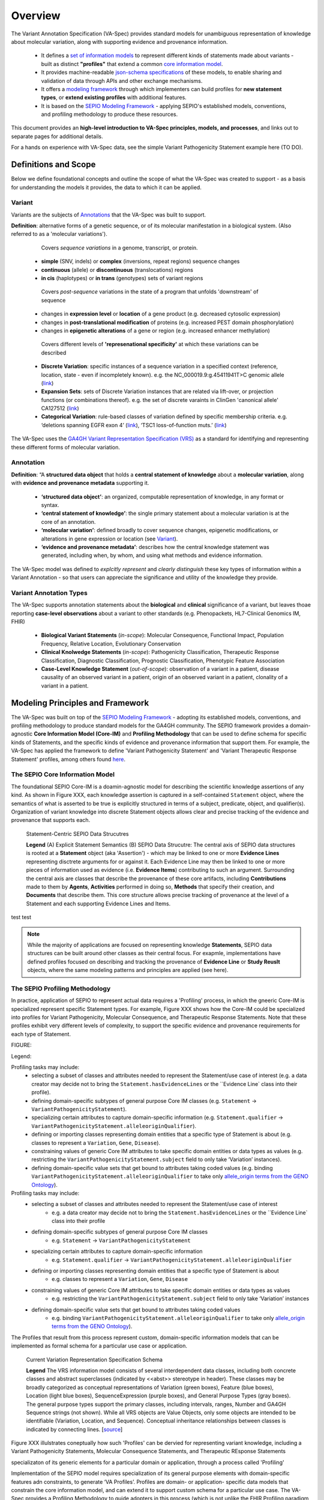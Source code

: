 Overview
!!!!!!!!

The Variant Annotation Specification (VA-Spec) provides standard models for unambiguous representation of knowledge about molecular variation, along with supporting evidence and provenance information.

 * It defines a `set of information models <https://va-ga4gh.readthedocs.io/en/latest/standard-profiles/index.html>`_ to represent different kinds of statements made about variants - built as distinct **"profiles"** that extend a common `core information model <https://va-ga4gh.readthedocs.io/en/latest/core-information-model/index.html>`_. 
 * It provides machine-readable `json-schema specifications <https://github.com/ga4gh/va-spec/tree/1.x/schema/profiles/json>`_ of these models, to enable sharing and validation of data through APIs and other exchange mechanisms. 
 * It offers a `modeling framework <https://github.com/ga4gh/va-spec/blob/1.x/docs/source/implementation-guidance.rst#profiling-methodology>`_ through which implementers can build profiles for **new statement types**, or **extend existing profiles** with additional features. 
 * It is based on the `SEPIO Modeling Framework <https://sepio-framework.github.io/sepio-linkml/about/>`_ - applying SEPIO's established models, conventions, and profiling methodology to produce these resources.

This document provides an **high-level introduction to VA-Spec principles, models, and processes**, and links out to separate pages for additional details. 

For a hands on experience with VA-Spec data, see the simple Variant Pathogenicity Statement example here (TO DO).

Definitions and Scope
######################

Below we define foundational concepts and outline the scope of what the VA-Spec was created to support - as a basis for understanding the models it provides, the data to which it can be applied. 

Variant
*******
Variants are the subjects of `Annotations <https://va-ga4gh.readthedocs.io/en/stable/overview.html#annotation>`_ that the VA-Spec was built to support. 

**Definition**: alternative forms of a genetic sequence, or of its molecular manifestation in a biological system. (Also referred to as a 'molecular variations'). 

  Covers *sequence variations* in a genome, transcript, or protein.
 * **simple** (SNV, indels) or **complex** (inversions, repeat regions) sequence changes
 * **continuous** (allele) or **discontinuous** (translocations) regions
 * **in cis** (haplotypes) or **in trans** (genotypes) sets of variant regions

  Covers *post-sequence* variations in the state of a program that unfolds 'downstream' of sequence 
 * changes in **expression level** or **location** of a gene product (e.g. decreased cytosolic expression)
 * changes in **post-translational modification** of proteins (e.g. increased PEST domain phosphorylation)
 * changes in **epigenetic alterations** of a gene or region (e.g. increased enhancer methylation)

  Covers different levels of **'represenational specificity'** at which these variations can be described
 * **Discrete Variation**:  specific instances of a sequence variation in a specified context (reference, location, state - even if incompletely known). e.g. the NC_000019.9:g.45411941T>C genomic allele (`link <https://gnomad.broadinstitute.org/variant/19-45411941-T-C>`_)
 * **Expansion Sets**: sets of Discrete Variation instances that are related via lift-over, or projection functions (or combinations thereof). e.g. the set of discrete varaints in ClinGen 'canonical allele' CA127512 (`link <http://reg.clinicalgenome.org/redmine/projects/registry/genboree_registry/by_caid?caid=CA127512>`_)
 * **Categorical Variation**: rule-based classes of variation defined by specific membership criteria.  e.g. ‘deletions spanning EGFR exon 4’ (`link <https://civicdb.org/variants/252/summary>`_), ‘TSC1 loss-of-function muts.’ (`link <https://civicdb.org/variants/125/summary>`_)

The VA-Spec uses the `GA4GH Variant Representation Specification (VRS) <https://vrs.ga4gh.org/en/stable/index.html>`_ as a standard for identifying and representing these different forms of molecular variation.

Annotation
**********

**Definition**:  “A **structured data object** that holds a **central statement of knowledge** about a **molecular variation**, along with **evidence and provenance metadata** supporting it.

 * **‘structured data object’**: an organized, computable representation of knowledge, in any format or syntax.
 * **‘central statement of knowledge’**: the single primary statement about a molecular variation is at the core of an annotation.
 * **‘molecular variation’**: defined broadly to cover sequence changes, epigenetic modifications, or alterations in gene expression or location (see `Variant`_). 
 * **‘evidence and provenance metadata’**: describes how the central knowledge statement was generated, including when, by whom, and using what methods and evidence information.

The VA-Spec model was  defined to *explcitly represent* and *clearly distinguish* these key types of information within a Variant Annotation - so that users can appreciate the significance and utility of the knowledge they provide.


Variant Annotation Types
************************
The VA-Spec supports annotation statements about the **biological** and **clinical** significance of a variant, but leaves thoae reporting **case-level observations** about a variant to other standards (e.g. Phenopackets, HL7-Clinical Genomics IM, FHIR)

 * **Biological Variant Statements** (*in-scope*): Molecular Consequence, Functional Impact, Population Frequency, Relative Location, Evolutionary Conservation
 * **Clinical Knolwedge Statements** (*in-scope*): Pathogenicity Classification, Therapeutic Response Classification, Diagnostic Classification, Prognostic Classification, Phenotypic Feature Association
 * **Case-Level Knowledge Statement** (*out-of-scope*):  observation of a variant in a patient, disease causality of an observed variant in a patient, origin of an observed variant in a patient, clonality of a variant in a patient.


Modeling Principles and Framework
#################################

The VA-Spec was built on top of the `SEPIO Modeling Framework <https://sepio-framework.github.io/sepio-linkml/about/>`_ - adopting its established models, conventions, and profiling methodology to produce standard models for the GA4GH community. The SEPIO framework provides a domain-agnostic **Core Information Model (Core-IM)** and **Profiling Methodology** that can be used to define schema for specific kinds of Statements, and the specific kinds of evidence and provenance information that support them. For example, the VA-Spec has applied the framework to define 'Variant Pathogenicity Statement' and 'Variant Therapeutic Response Statement' profiles, among others found `here <https://va-ga4gh.readthedocs.io/en/stable/standard-profiles/index.html>`_. 

The SEPIO Core Information Model
********************************
The foundational SEPIO Core-IM is a doamin-agnostic model for describing the scientific knowledge assertions of any kind. As shown in Figure XXX, each knowledge assertion is captured in a self-contained ``Statement`` object, where the semantics of what is asserted to be true is explicitly structured in terms of a subject, predicate, object, and qualifier(s). Organization of variant knowledge into discrete Statement objects allows clear and precise tracking of the evidence and provenance that supports each.

.. _sepio-class-diagram-w-statement:

.. figure:: images/sepio-class-diagram-w-statement.PNG

   Statement-Centric SEPIO Data Strucutres 

   **Legend** (A) Explicit Statement Semantics (B) SEPIO Data Strucutre:  The central axis of SEPIO data structures is rooted at a **Statement** object (aka 'Assertion') - 
   which may be linked to one or more **Evidence Lines** representing disctrete arguments for or against it. 
   Each Evidence Line may then be linked to one or more pieces of information used as evidence (i.e. **Evidence Items**) 
   contributing to such an argument. Surrounding the central axis are classes that describe the provenance of these
   core artifacts, including **Contributions** made to them by **Agents**, **Activities** performed in doing so, **Methods**
   that specify their creation, and **Documents** that describe them. This core structure allows precise tracking of provenance
   at the level of a Statement and each supporting Evidence Lines and Items.


test 
test 


.. note::  While the majority of applications are focused on representing knowledge **Statements**, SEPIO data structures can be built
           around other classes as their central focus. For exapmle, implementations have defined profiles focused on describing and
           tracking the provenance of **Evidence Line** or **Study Reuslt** objects, where the same modeling patterns and principles are applied (see here).

The SEPIO Profiling Methodology
*******************************
In practice, application of SEPIO to represent actual data requires a 'Profiling' process, in which the gneeric Core-IM is specialized represent specific Statement types. For example, Figure XXX shows how the Core-IM could be specialized into profiles for Variant Pathogenicity, Molecular Consequence, and Therapeutic Response Statements. Note that these profiles exhibit very different levels of complexity, to support the specific evidence and provenance requirements for each type of Statement.   

FIGURE:

Legend: 


Profiling tasks may include:
 * selecting a subset of classes and attributes needed to represent the Statement/use case of interest (e.g. a data creator may decide not to bring the ``Statement.hasEvidenceLines`` or the ``Evidence Line` class into their profile).
 * defining domain-specific subtypes of general purpose Core IM classes (e.g. ``Statement`` -> ``VariantPathogenicityStatement``).
 * specializing certain attributes to capture domain-specific information (e.g. ``Statement.qualifier`` -> ``VariantPathogenicityStatement.alleleoriginQualifier``).
 * defining or importing classes representing domain entities that a specific type of Statement is about (e.g. classes to represent a ``Variation``, ``Gene``, ``Disease``).
 * constraining values of generic Core IM attributes to take specific domain entities or data types as values (e.g. restricting the ``VariantPathogenicityStatement.subject`` field to only take ‘Variation’ instances).
 * defining domain-specific value sets that get bound to attributes taking coded values (e.g. binding ``VariantPathogenicityStatement.alleleoriginQualifier`` to take only `allele_origin terms from the GENO Ontology <https://www.ebi.ac.uk/ols4/ontologies/geno/classes/http%253A%252F%252Fpurl.obolibrary.org%252Fobo%252FGENO_0000877>`_). 


Profiling tasks may include:
 * selecting a subset of classes and attributes needed to represent the Statement/use case of interest
     * e.g. a data creator may decide not to bring the ``Statement.hasEvidenceLines`` or the ``Evidence Line` class into their profile
 * defining domain-specific subtypes of general purpose Core IM classes
     * e.g. ``Statement`` -> ``VariantPathogenicityStatement``
 * specializing certain attributes to capture domain-specific information
     * e.g. ``Statement.qualifier`` -> ``VariantPathogenicityStatement.alleleoriginQualifier``
 * defining or importing classes representing domain entities that a specific type of Statement is about 
     * e.g. classes to represent a ``Variation``, ``Gene``, ``Disease``
 * constraining values of generic Core IM attributes to take specific domain entities or data types as values
     * e.g. restricting the ``VariantPathogenicityStatement.subject`` field to only take ‘Variation’ instances
 * defining domain-specific value sets that get bound to attributes taking coded values
     * e.g. binding ``VariantPathogenicityStatement.alleleoriginQualifier`` to take only `allele_origin terms from the GENO Ontology <https://www.ebi.ac.uk/ols4/ontologies/geno/classes/http%253A%252F%252Fpurl.obolibrary.org%252Fobo%252FGENO_0000877>`_). 

The Profiles that result from this process represent custom, domain-specific information models that can be implemented as formal schema for a particular use case or application.  











.. _vr-schema-diagram:

.. figure:: images/schema-current.png

   Current Variation Representation Specification Schema

   **Legend** The VRS information model consists of several interdependent
   data classes, including both concrete classes and abstract superclasses
   (indicated by <<abst>> stereotype in header). These classes may be broadly
   categorized as conceptual representations of Variation (green boxes),
   Feature (blue boxes), Location (light blue boxes), SequenceExpression
   (purple boxes), and General Purpose Types (gray boxes). The general purpose
   types support the primary classes, including intervals, ranges, Number and
   GA4GH Sequence strings (not shown). While all VRS objects are Value
   Objects, only some objects are intended to be identifiable (Variation,
   Location, and Sequence). Conceptual inheritance relationships between
   classes is indicated by connecting lines.  [`source
   <https://app.diagrams.net/#G1Qimkvi-Fnd1hhuixbd6aU4Se6zr5Nc1h>`__]
















Figure XXX illulstrates coneptually how such 'Profiles' can be  dervied for representing variant knowledge, including a Variant Pathogenicity Statements, Molecular Consequence Statements, and Therapeutic REsponse Statements




specializaton of its generic elements for a particular domain or application, through a process called 'Profiling'



Implementation of the SEPIO model requires specialization of its general purpose elements with domain-specific features adn constraints, to generate ‘VA Profiles’. Profiles are domain- or application- specific data models that constrain the core information model, and can extend it to support custom schema for a particular use case.  The VA-Spec provides a Profiling Methodology to guide adopters in this process (which is not unlike the FHIR Profiling paradigm widely used in the clinical data domain).  A developing draft of this methodology can be found here.  Work is ongoing to refine and formalize this with template and tooling support. 



is used to extend this generic core model with of domain-specific content, to derive custom schema for representing specific types of Statemetns and supporting evidence and provenance.
It defines 
Figure XXX illulstrates coneptually how such 'Profiles' can be  dervied for representing variant knowledge, including a Variant Pathogenicity Statements, Molecular Consequence Statements, and Therapeutic REsponse Statements
LEgend: 




For more information,  see . . . .



VA-Spec Implementation of the SEPIO Framework
*********************************************

Implementations extend this generic core model with of domain-specific content, to create custom schema called ‘SEPIO Profiles’


VA-Spec as a SEPIO Implementation


The VA Core IM was developed as a subset of of this full SEPIO model, where comprehensive requriemetns analysis acorss driver project and use cases helped identity a sthe classes and attributes used ot seed the inidial VA model.




The framework provides value in the following ways

\A standard won't get used if not expressive enough to capture detail/nuance required for some use cases, or if it imposes too complex a model for simpler use cases.
We need to balance the need for flexibility and extensibility, with goal of interoperability and accessibility.
To keep pace with community needs and leverage community resources, we should allow for distributed development of models for any type of Annotation (e.g. gene/sequence annotation).
One way to support this is to ground the specification in a common domain-agnostic foundational model that can be extended to address the specific needs of different VA types, data sources, and use cases.

Diversity of types, levels of complexity, and use cases for evidence and provenance across knowledge domains and application means there is no ‘one-size-fits-all’ solution
A framework that allows custom models built on a common semantic foundation can provide a base level of understanding and interoperability, without restricting expressivity.
While this approach may not always support out-of-the-box interoperability across all communities of use, it can significantly lower barriers to aggregating, harmonizing, and operating across disparate data.


The ultimate product of the VA-Spec is a set of `standard models <https://va-ga4gh.readthedocs.io/en/latest/standard-profiles/index.html>`_ for representing diverse types of variant knowledge.




accommodates the diverse type of knwoledge and the diverse requrieemtns regarding tyep and level of detail for E/P








**Contents**
 * `Definitions and Scope`_
 * `Modeling Principles and Framework`_



